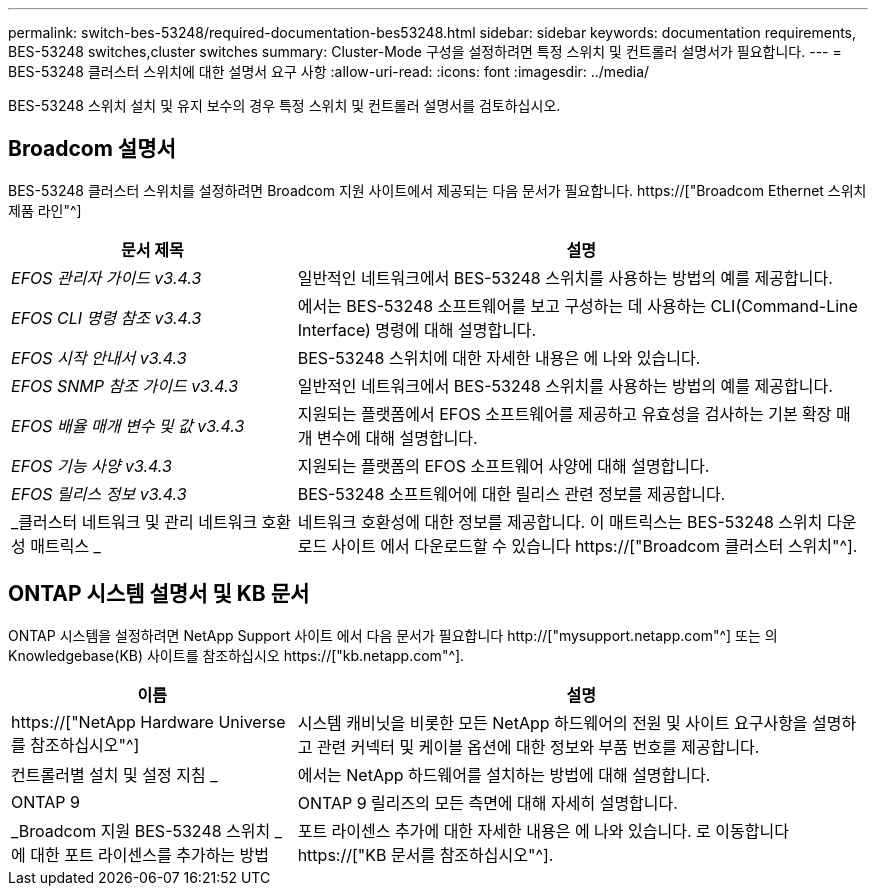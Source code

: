 ---
permalink: switch-bes-53248/required-documentation-bes53248.html 
sidebar: sidebar 
keywords: documentation requirements, BES-53248 switches,cluster switches 
summary: Cluster-Mode 구성을 설정하려면 특정 스위치 및 컨트롤러 설명서가 필요합니다. 
---
= BES-53248 클러스터 스위치에 대한 설명서 요구 사항
:allow-uri-read: 
:icons: font
:imagesdir: ../media/


[role="lead"]
BES-53248 스위치 설치 및 유지 보수의 경우 특정 스위치 및 컨트롤러 설명서를 검토하십시오.



== Broadcom 설명서

BES-53248 클러스터 스위치를 설정하려면 Broadcom 지원 사이트에서 제공되는 다음 문서가 필요합니다. https://["Broadcom Ethernet 스위치 제품 라인"^]

[cols="1,2"]
|===
| 문서 제목 | 설명 


 a| 
_EFOS 관리자 가이드 v3.4.3_
 a| 
일반적인 네트워크에서 BES-53248 스위치를 사용하는 방법의 예를 제공합니다.



 a| 
_EFOS CLI 명령 참조 v3.4.3_
 a| 
에서는 BES-53248 소프트웨어를 보고 구성하는 데 사용하는 CLI(Command-Line Interface) 명령에 대해 설명합니다.



 a| 
_EFOS 시작 안내서 v3.4.3_
 a| 
BES-53248 스위치에 대한 자세한 내용은 에 나와 있습니다.



 a| 
_EFOS SNMP 참조 가이드 v3.4.3_
 a| 
일반적인 네트워크에서 BES-53248 스위치를 사용하는 방법의 예를 제공합니다.



 a| 
_EFOS 배율 매개 변수 및 값 v3.4.3_
 a| 
지원되는 플랫폼에서 EFOS 소프트웨어를 제공하고 유효성을 검사하는 기본 확장 매개 변수에 대해 설명합니다.



 a| 
_EFOS 기능 사양 v3.4.3_
 a| 
지원되는 플랫폼의 EFOS 소프트웨어 사양에 대해 설명합니다.



 a| 
_EFOS 릴리스 정보 v3.4.3_
 a| 
BES-53248 소프트웨어에 대한 릴리스 관련 정보를 제공합니다.



 a| 
_클러스터 네트워크 및 관리 네트워크 호환성 매트릭스 _
 a| 
네트워크 호환성에 대한 정보를 제공합니다. 이 매트릭스는 BES-53248 스위치 다운로드 사이트 에서 다운로드할 수 있습니다 https://["Broadcom 클러스터 스위치"^].

|===


== ONTAP 시스템 설명서 및 KB 문서

ONTAP 시스템을 설정하려면 NetApp Support 사이트 에서 다음 문서가 필요합니다 http://["mysupport.netapp.com"^] 또는 의 Knowledgebase(KB) 사이트를 참조하십시오 https://["kb.netapp.com"^].

[cols="1,2"]
|===
| 이름 | 설명 


 a| 
https://["NetApp Hardware Universe를 참조하십시오"^]
 a| 
시스템 캐비닛을 비롯한 모든 NetApp 하드웨어의 전원 및 사이트 요구사항을 설명하고 관련 커넥터 및 케이블 옵션에 대한 정보와 부품 번호를 제공합니다.



 a| 
컨트롤러별 설치 및 설정 지침 _
 a| 
에서는 NetApp 하드웨어를 설치하는 방법에 대해 설명합니다.



 a| 
ONTAP 9
 a| 
ONTAP 9 릴리즈의 모든 측면에 대해 자세히 설명합니다.



 a| 
_Broadcom 지원 BES-53248 스위치 _ 에 대한 포트 라이센스를 추가하는 방법
 a| 
포트 라이센스 추가에 대한 자세한 내용은 에 나와 있습니다. 로 이동합니다 https://["KB 문서를 참조하십시오"^].

|===
